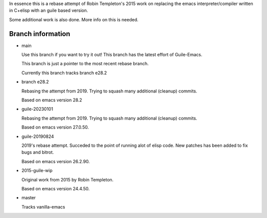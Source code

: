 In essence this is a rebase attempt of Robin Templeton's 2015 work
on replacing the emacs interpreter/compiler written in C+elisp
with an guile based version.

Some additional work is also done. More info on this is needed.

Branch information
==================

* main

  Use this branch if you want to try it out!
  This branch has the latest effort of Guile-Emacs.

  This branch is just a pointer to the most recent rebase branch.

  Currently this branch tracks branch e28.2

* branch e28.2

  Rebasing the attempt from 2019. Trying to squash many additional (cleanup) commits.

  Based on emacs version 28.2

* guile-20230101

  Rebasing the attempt from 2019. Trying to squash many additional (cleanup) commits.

  Based on emacs version 27.0.50.

* guile-20190824

  2019's rebase attempt. Succeded to the point of running alot of
  elisp code. New patches has been added to fix bugs and bitrot.

  Based on emacs version 26.2.90.

* 2015-guile-wip

  Original work from 2015 by Robin Templeton.

  Based on emacs version 24.4.50.

* master

  Tracks vanilla-emacs
